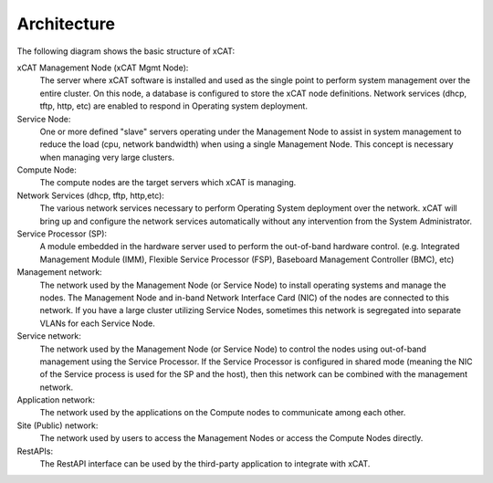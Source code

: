 Architecture
============

The following diagram shows the basic structure of xCAT:

.. image:: Xcat-arch.png

xCAT Management Node (xCAT Mgmt Node):
  The server where xCAT software is installed and used as the single point to perform system management over the entire cluster.  On this node, a database is configured to store the xCAT node definitions.  Network services (dhcp, tftp, http, etc) are enabled to respond in Operating system deployment.

Service Node:
  One or more defined "slave" servers operating under the Management Node to assist in system management to reduce the load (cpu, network bandwidth) when using a single Management Node.  This concept is necessary when managing very large clusters.

Compute Node:
  The compute nodes are the target servers which xCAT is managing.

Network Services (dhcp, tftp, http,etc):
  The various network services necessary to perform Operating System deployment over the network.  xCAT will bring up and configure the network services automatically without any intervention from the System Administrator.

Service Processor (SP):
  A module embedded in the hardware server used to perform the out-of-band hardware control. (e.g. Integrated Management Module (IMM), Flexible Service Processor (FSP), Baseboard Management Controller (BMC), etc)

Management network:
  The network used by the Management Node (or Service Node) to install operating systems and manage the nodes.  The Management Node and in-band Network Interface Card (NIC) of the nodes are connected to this network.   If you have a large cluster utilizing Service Nodes, sometimes this network is segregated into separate VLANs for each Service Node.
Service network:
  The network used by the Management Node (or Service Node) to control the nodes using out-of-band management using the Service Processor.  If the Service Processor is configured in shared mode (meaning the NIC of the Service process is used for the SP and the host), then this network can be combined with the management network.

Application network:
  The network used by the applications on the Compute nodes to communicate among each other.

Site (Public) network:
  The network used by users to access the Management Nodes or access the Compute Nodes directly.

RestAPIs:
  The RestAPI interface can be used by the third-party application to integrate with xCAT.

